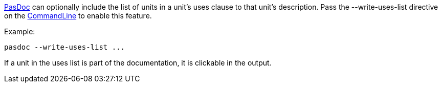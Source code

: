 link:Home[PasDoc] can optionally include the list of units in a
unit's uses clause to that unit's description. Pass the
--write-uses-list directive on the link:CommandLine[CommandLine] to
enable this feature.

Example:

----
pasdoc --write-uses-list ...
----

If a unit in the uses list is part of the documentation, it is clickable
in the output.
